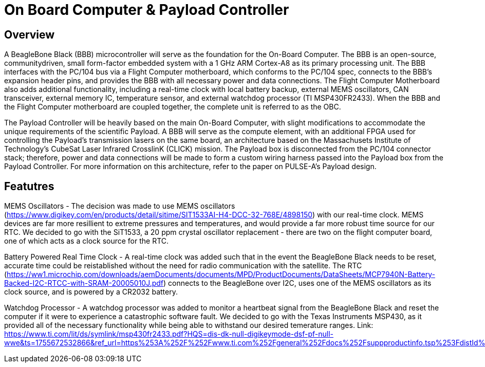 = On Board Computer & Payload Controller

== Overview

A BeagleBone Black (BBB) microcontroller will serve as the foundation for the On-Board Computer. The BBB is an open-source, communitydriven, small form-factor embedded system with a 1 GHz ARM Cortex-A8 as its primary processing unit. The BBB interfaces with the PC/104 bus via a Flight Computer motherboard, which conforms to the PC/104 spec, connects to the BBB's expansion header pins, and provides the BBB with all necessary power and data connections. The Flight Computer Motherboard also adds additional functionality, including a real-time clock with local battery backup, external MEMS oscillators, CAN transceiver, external memory IC, temperature sensor, and external watchdog processor (TI MSP430FR2433). When the BBB and the Flight Computer motherboard are coupled together, the
complete unit is referred to as the OBC.

The Payload Controller will be heavily based on the main On-Board Computer, with slight modifications to accommodate the unique requirements of the scientific Payload. A BBB will serve as the compute element, with an additional FPGA used for controlling the Payload's transmission lasers on the same board, an architecture based on the Massachusets Institute of Technology's CubeSat Laser Infrared CrosslinK (CLICK) mission. The Payload box is disconnected from the PC/104 connector stack; therefore, power and data connections will be
made to form a custom wiring harness passed into the Payload box from the Payload Controller. For more information on this architecture, refer to the paper on PULSE-A's Payload design.

== Featutres

MEMS Oscillators - The decision was made to use MEMS oscillators (https://www.digikey.com/en/products/detail/sitime/SIT1533AI-H4-DCC-32-768E/4898150) with our real-time clock. MEMS devices are far more resillient to extreme pressures and temperatures, and would provide a far more robust time source for our RTC. We decided to go with the SiT1533, a 20 ppm crystal oscillator replacement - there are two on the flight computer board, one of which acts as a clock source for the RTC.

Battery Powered Real Time Clock - A real-time clock was added such that in the event the BeagleBone Black needs to be reset, accurate time could be reistablished without the need for radio communication with the satellite. The RTC (https://ww1.microchip.com/downloads/aemDocuments/documents/MPD/ProductDocuments/DataSheets/MCP7940N-Battery-Backed-I2C-RTCC-with-SRAM-20005010J.pdf) connects to the BeagleBone over I2C, uses one of the MEMS oscillators as its clock source, and is powered by a CR2032 battery.

Watchdog Processor - A watchdog processor was added to monitor a heartbeat signal from the BeagleBone Black and reset the computer if it were to experience a catastrophic software fault. We decided to go with the Texas Instruments MSP430, as it provided all of the necessary functionality while being able to withstand our desired temerature ranges. Link: https://www.ti.com/lit/ds/symlink/msp430fr2433.pdf?HQS=dis-dk-null-digikeymode-dsf-pf-null-wwe&ts=1755672532866&ref_url=https%253A%252F%252Fwww.ti.com%252Fgeneral%252Fdocs%252Fsuppproductinfo.tsp%253FdistId%253D10%2526gotoUrl%253Dhttps%253A%252F%252Fwww.ti.com%252Flit%252Fgpn%252Fmsp430fr2433



